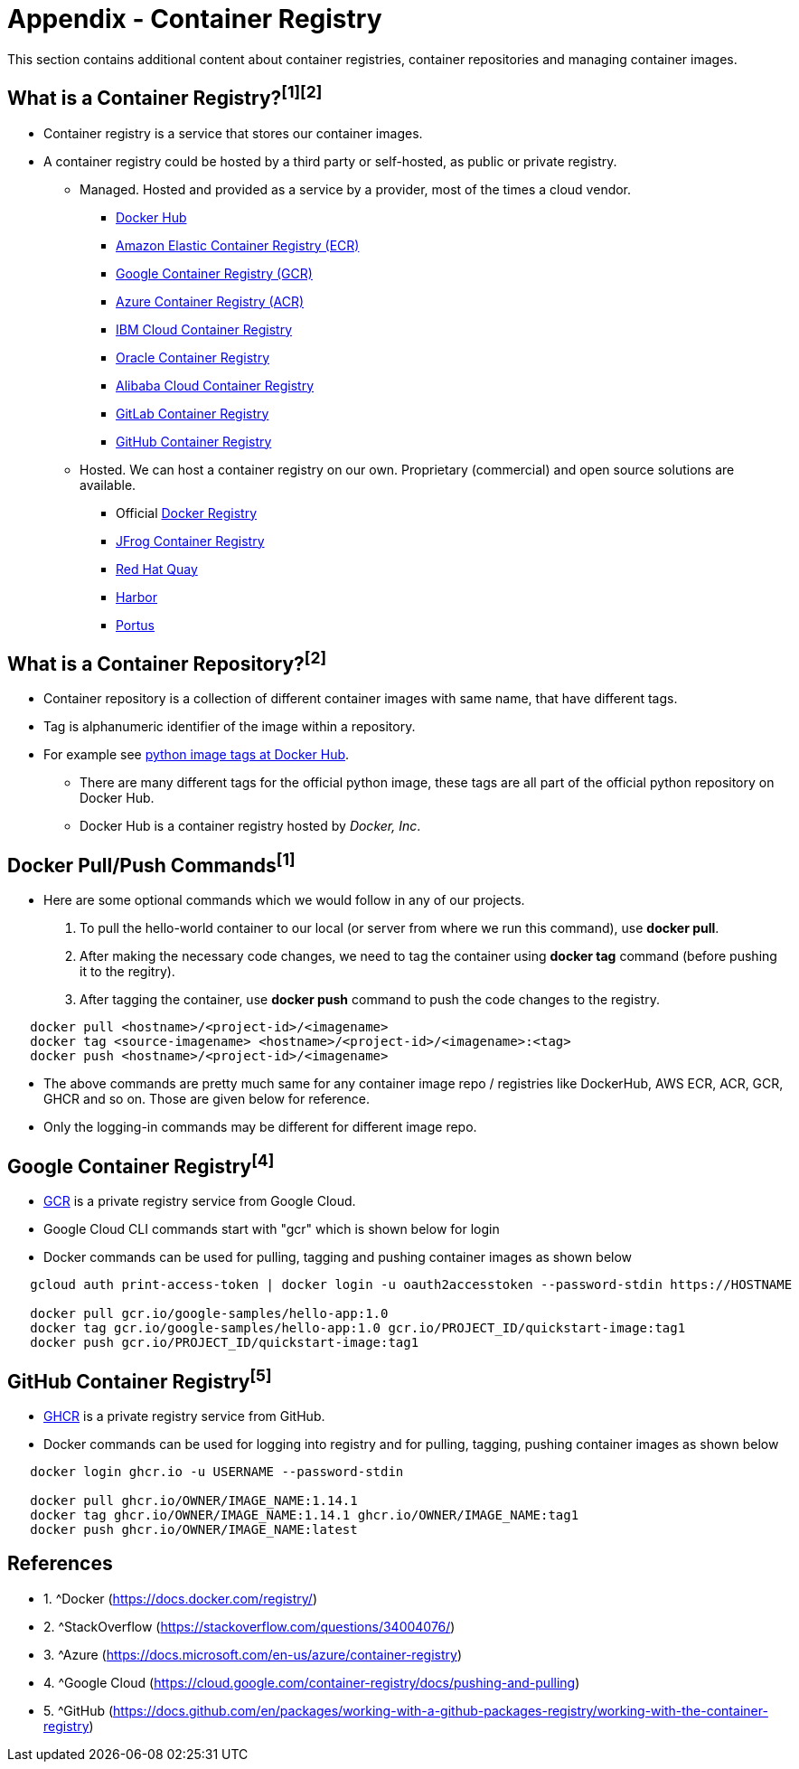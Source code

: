 = Appendix - Container Registry

This section contains additional content about container registries, container repositories and managing container images. 

== What is a Container Registry?^[1]^^[2]^
* Container registry is a service that stores our container images.
* A container registry could be hosted by a third party or self-hosted, as public or private registry.

** Managed. Hosted and provided as a service by a provider, most of the times a cloud vendor.
  *** https://docs.docker.com/docker-hub/repos/[Docker Hub]
  *** https://docs.aws.amazon.com/AmazonECR/latest/userguide/docker-push-ecr-image.html[Amazon Elastic Container Registry (ECR)]
  *** https://cloud.google.com/container-registry/docs/pushing-and-pulling[Google Container Registry (GCR)]
  *** https://docs.microsoft.com/en-us/azure/container-registry/container-registry-get-started-docker-cli?tabs=azure-cli[Azure Container Registry (ACR)]
  *** https://www.ibm.com/cloud/container-registry[IBM Cloud Container Registry]
  *** https://docs.oracle.com/en-us/iaas/Content/Registry/Tasks/registrypushingimagesusingthedockercli.htm[Oracle Container Registry]
  *** https://www.alibabacloud.com/help/doc-detail/198212.htm[Alibaba Cloud Container Registry]
  *** https://docs.gitlab.com/ee/user/packages/container_registry/[GitLab Container Registry]
  *** https://docs.github.com/en/packages/working-with-a-github-packages-registry/working-with-the-container-registry[GitHub Container Registry]
 ** Hosted. We can host a container registry on our own. Proprietary (commercial) and open source solutions are available.
  *** Official https://docs.docker.com/registry/[Docker Registry]
  *** https://jfrog.com/container-registry/[JFrog Container Registry]
  *** https://quay.io/[Red Hat Quay]
  *** https://goharbor.io/docs/2.3.0/install-config/[Harbor]
  *** http://port.us.org/docs/first-steps.html[Portus]

== What is a Container Repository?^[2]^
* Container repository is a collection of different container images with same name, that have different tags. 
* Tag is alphanumeric identifier of the image within a repository.
* For example see https://hub.docker.com/r/library/python/tags/[python image tags at Docker Hub]. 
  - There are many different tags for the official python image, these tags are all part of the official python repository on Docker Hub. 
  - Docker Hub is a container registry hosted by _Docker, Inc_.

== Docker Pull/Push Commands^[1]^
* Here are some optional commands which we would follow in any of our projects.

1. To pull the hello-world container to our local (or server from where we run this command), use *docker pull*.
2. After making the necessary code changes, we need to tag the container using *docker tag* command (before pushing it to the regitry).
3. After tagging the container, use *docker push* command to push the code changes to the registry.

[source,shell]
----
   docker pull <hostname>/<project-id>/<imagename>
   docker tag <source-imagename> <hostname>/<project-id>/<imagename>:<tag>
   docker push <hostname>/<project-id>/<imagename>
----

* The above commands are pretty much same for any container image repo / registries like DockerHub, AWS ECR, ACR, GCR, GHCR and so on. Those are given below for reference.
* Only the logging-in commands may be different for different image repo.

== Google Container Registry^[4]^
* https://cloud.google.com/container-registry/docs/overview[GCR] is a private registry service from Google Cloud.
* Google Cloud CLI commands start with "gcr" which is shown below for login
* Docker commands can be used for pulling, tagging and pushing container images as shown below

[source,shell]
----
   gcloud auth print-access-token | docker login -u oauth2accesstoken --password-stdin https://HOSTNAME
   
   docker pull gcr.io/google-samples/hello-app:1.0
   docker tag gcr.io/google-samples/hello-app:1.0 gcr.io/PROJECT_ID/quickstart-image:tag1
   docker push gcr.io/PROJECT_ID/quickstart-image:tag1
----

== GitHub Container Registry^[5]^
* https://docs.github.com/en/packages/working-with-a-github-packages-registry/working-with-the-container-registry[GHCR] is a private registry service from GitHub.
* Docker commands can be used for logging into registry and for pulling, tagging, pushing container images as shown below

[source,shell]
----
   docker login ghcr.io -u USERNAME --password-stdin
   
   docker pull ghcr.io/OWNER/IMAGE_NAME:1.14.1
   docker tag ghcr.io/OWNER/IMAGE_NAME:1.14.1 ghcr.io/OWNER/IMAGE_NAME:tag1
   docker push ghcr.io/OWNER/IMAGE_NAME:latest
----

== References
* 1. ^Docker (https://docs.docker.com/registry/)
* 2. ^StackOverflow (https://stackoverflow.com/questions/34004076/)
* 3. ^Azure (https://docs.microsoft.com/en-us/azure/container-registry)
* 4. ^Google Cloud (https://cloud.google.com/container-registry/docs/pushing-and-pulling)
* 5. ^GitHub (https://docs.github.com/en/packages/working-with-a-github-packages-registry/working-with-the-container-registry)

